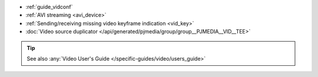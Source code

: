- :ref:`guide_vidconf`
- :ref:`AVI streaming <avi_device>`
- :ref:`Sending/receiving missing video keyframe indication <vid_key>`
- :doc:`Video source duplicator </api/generated/pjmedia/group/group__PJMEDIA__VID__TEE>`


.. tip::

   See also :any:`Video User's Guide </specific-guides/video/users_guide>`
